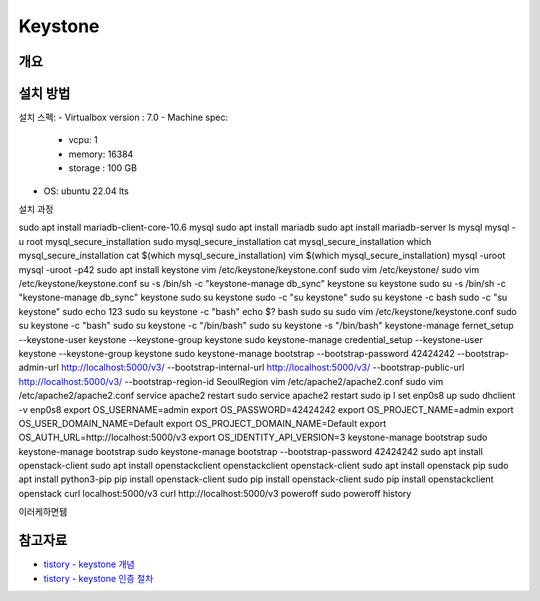 --------------
Keystone
--------------

개요
------


설치 방법
---------
설치 스펙: 
- Virtualbox version : 7.0
- Machine spec:

  - vcpu: 1 
  - memory: 16384
  - storage : 100 GB

- OS: ubuntu 22.04 lts

설치 과정

sudo apt install mariadb-client-core-10.6
mysql
sudo apt install mariadb
sudo apt install mariadb-server
ls
mysql
mysql -u root
mysql_secure_installation
sudo mysql_secure_installation
cat mysql_secure_installation
which mysql_secure_installation
cat $(which mysql_secure_installation)
vim $(which mysql_secure_installation)
mysql -uroot
mysql -uroot -p42
sudo apt install keystone
vim /etc/keystone/keystone.conf
sudo vim /etc/keystone/
sudo vim /etc/keystone/keystone.conf
su -s /bin/sh -c "keystone-manage db_sync" keystone
su keystone
sudo su -s /bin/sh -c "keystone-manage db_sync" keystone
sudo su keystone
sudo -c "su keystone"
sudo su keystone -c bash
sudo -c "su keystone"
sudo echo 123
sudo su keystone -c "bash"
echo $?
bash
sudo su
sudo vim /etc/keystone/keystone.conf
sudo su keystone -c "bash"
sudo su keystone -c "/bin/bash"
sudo su keystone -s "/bin/bash"
keystone-manage fernet_setup --keystone-user keystone --keystone-group keystone
sudo keystone-manage credential_setup --keystone-user keystone --keystone-group keystone
sudo keystone-manage bootstrap --bootstrap-password 42424242 --bootstrap-admin-url http://localhost:5000/v3/ --bootstrap-internal-url http://localhost:5000/v3/ --bootstrap-public-url http://localhost:5000/v3/ --bootstrap-region-id SeoulRegion
vim /etc/apache2/apache2.conf
sudo vim /etc/apache2/apache2.conf
service apache2 restart
sudo service apache2 restart
sudo ip l set enp0s8 up
sudo dhclient -v enp0s8
export OS_USERNAME=admin
export OS_PASSWORD=42424242
export OS_PROJECT_NAME=admin
export OS_USER_DOMAIN_NAME=Default
export OS_PROJECT_DOMAIN_NAME=Default
export OS_AUTH_URL=http://localhost:5000/v3
export OS_IDENTITY_API_VERSION=3
keystone-manage bootstrap
sudo keystone-manage bootstrap
sudo keystone-manage bootstrap --bootstrap-password 42424242
sudo apt install openstack-client
sudo apt install openstackclient
openstackclient
openstack-client
sudo apt install openstack
pip
sudo apt install python3-pip
pip install openstack-client
sudo pip install openstack-client
sudo pip install openstackclient
openstack
curl localhost:5000/v3
curl http://localhost:5000/v3
poweroff
sudo poweroff
history

이러케하면뒘

참고자료
-----------
- `tistory - keystone 개념 <https://justee.tistory.com/8>`_
- `tistory - keystone 인증 절차 <https://justee.tistory.com/29>`_
